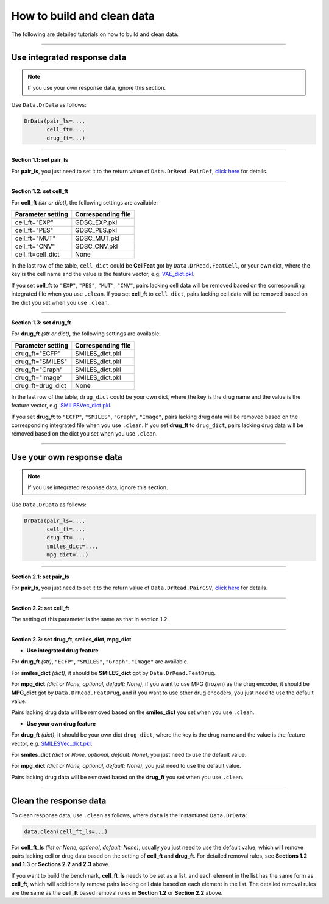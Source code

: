 How to build and clean data
==================================

The following are detailed tutorials on how to build and clean data.


--------

Use integrated response data
--------

.. note::

   If you use your own response data, ignore this section.


Use ``Data.DrData`` as follows:

.. code-block:: python

    DrData(pair_ls=...,
           cell_ft=...,
           drug_ft=...)



~~~~~~~~

**Section 1.1: set pair_ls**

For **pair_ls**, you just need to set it to the return value of ``Data.DrRead.PairDef``,
`click here </document/Data/DrRead.html#drread-pairdef>`_ for details.

~~~~~~~~

**Section 1.2: set cell_ft**


For **cell_ft** *(str or dict)*, the following settings are available:

+------------------------+-------------------+
| Parameter setting      | Corresponding file|
+========================+===================+
| cell_ft="EXP"          | GDSC_EXP.pkl      |
+------------------------+-------------------+
| cell_ft="PES"          | GDSC_PES.pkl      |
+------------------------+-------------------+
| cell_ft="MUT"          | GDSC_MUT.pkl      |
+------------------------+-------------------+
| cell_ft="CNV"          | GDSC_CNV.pkl      |
+------------------------+-------------------+
| cell_ft=cell_dict      | None              |
+------------------------+-------------------+

In the last row of the table, ``cell_dict`` could be **CellFeat** got by ``Data.DrRead.FeatCell``, or your own dict, where the key is the cell name and the value is the feature vector, e.g. `VAE_dict.pkl <https://huggingface.co/spaces/user15632/DeepDR/blob/main/additional/VAE_dict.pkl>`_.

If you set **cell_ft** to ``"EXP"``, ``"PES"``, ``"MUT"``, ``"CNV"``,
pairs lacking cell data will be removed based on the corresponding integrated file when you use ``.clean``.
If you set **cell_ft** to ``cell_dict``,
pairs lacking cell data will be removed based on the dict you set when you use ``.clean``.


~~~~~~~~

**Section 1.3: set drug_ft**

For **drug_ft** *(str or dict)*, the following settings are available:

+-------------------+-------------------+
| Parameter setting | Corresponding file|
+===================+===================+
| drug_ft="ECFP"    | SMILES_dict.pkl   |
+-------------------+-------------------+
| drug_ft="SMILES"  | SMILES_dict.pkl   |
+-------------------+-------------------+
| drug_ft="Graph"   | SMILES_dict.pkl   |
+-------------------+-------------------+
| drug_ft="Image"   | SMILES_dict.pkl   |
+-------------------+-------------------+
| drug_ft=drug_dict | None              |
+-------------------+-------------------+

In the last row of the table, ``drug_dict`` could be your own dict, where the key is the drug name and the value is the feature vector, e.g. `SMILESVec_dict.pkl <https://huggingface.co/spaces/user15632/DeepDR/blob/main/additional/SMILESVec_dict.pkl>`_.

If you set **drug_ft** to ``"ECFP"``, ``"SMILES"``, ``"Graph"``, ``"Image"``,
pairs lacking drug data will be removed based on the corresponding integrated file when you use ``.clean``.
If you set **drug_ft** to ``drug_dict``,
pairs lacking drug data will be removed based on the dict you set when you use ``.clean``.


--------

Use your own response data
--------


.. note::

   If you use integrated response data, ignore this section.


Use ``Data.DrData`` as follows:

.. code-block:: python

    DrData(pair_ls=...,
           cell_ft=...,
           drug_ft=...,
           smiles_dict=...,
           mpg_dict=...)



~~~~~~~~

**Section 2.1: set pair_ls**

For **pair_ls**, you just need to set it to the return value of ``Data.DrRead.PairCSV``,
`click here </document/Data/DrRead.html#drread-paircsv>`_ for details.


~~~~~~~~

**Section 2.2: set cell_ft**


The setting of this parameter is the same as that in section 1.2.


~~~~~~~~

**Section 2.3: set drug_ft, smiles_dict, mpg_dict**


* **Use integrated drug feature**


For **drug_ft** *(str)*, ``"ECFP"``, ``"SMILES"``, ``"Graph"``, ``"Image"`` are available.

For **smiles_dict** *(dict)*, it should be **SMILES_dict** got by ``Data.DrRead.FeatDrug``.

For **mpg_dict** *(dict or None, optional, default: None)*,
if you want to use MPG (frozen) as the drug encoder, it should be **MPG_dict** got by ``Data.DrRead.FeatDrug``,
and if you want to use other drug encoders, you just need to use the default value.

Pairs lacking drug data will be removed based on the **smiles_dict** you set when you use ``.clean``.

* **Use your own drug feature**


For **drug_ft** *(dict)*, it should be your own dict ``drug_dict``, where the key is the drug name and the value is the feature vector, e.g. `SMILESVec_dict.pkl <https://huggingface.co/spaces/user15632/DeepDR/blob/main/additional/SMILESVec_dict.pkl>`_.

For **smiles_dict** *(dict or None, optional, default: None)*, you just need to use the default value.

For **mpg_dict** *(dict or None, optional, default: None)*, you just need to use the default value.

Pairs lacking drug data will be removed based on the **drug_ft** you set when you use ``.clean``.

--------

Clean the response data
--------

To clean response data, use ``.clean`` as follows, where ``data`` is the instantiated ``Data.DrData``:

.. code-block:: python

    data.clean(cell_ft_ls=...)


For **cell_ft_ls** *(list or None, optional, default: None)*,
usually you just need to use the default value, which will remove pairs lacking cell or drug data based on the setting of **cell_ft** and **drug_ft**.
For detailed removal rules, see **Sections 1.2 and 1.3** or **Sections 2.2 and 2.3** above.

If you want to build the benchmark, **cell_ft_ls** needs to be set as a list, and each element in the list has the same form as **cell_ft**, which will additionally remove pairs lacking cell data based on each element in the list.
The detailed removal rules are the same as the **cell_ft** based removal rules in **Section 1.2** or **Section 2.2** above.
